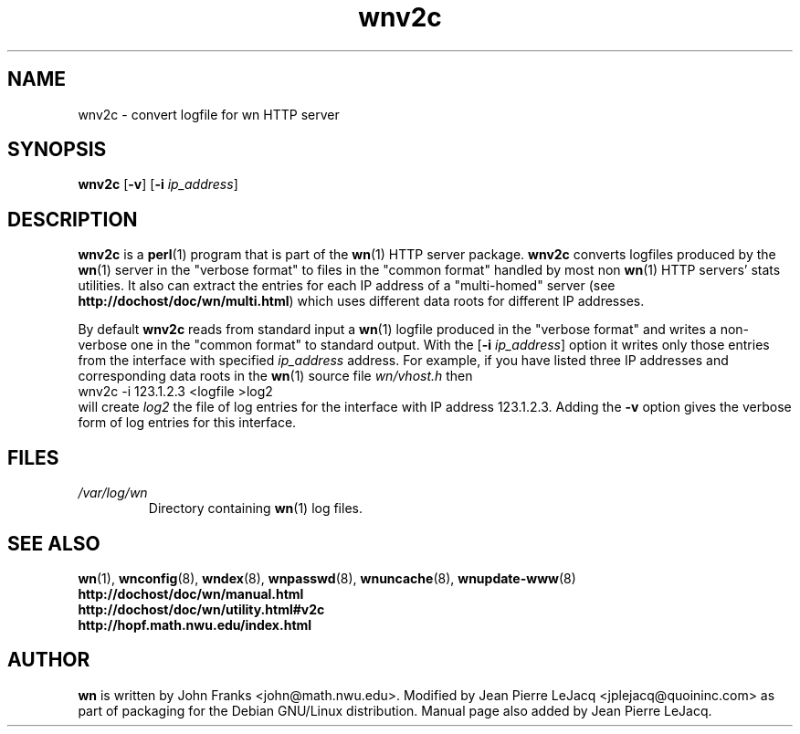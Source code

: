 .\" source:
.\"   $Source: /var/cvs/projects/debian/printop/debian/dpkg.src/printop.printop.1.in,v $
.\"
.\" revision:
.\"   @(#) $Id: printop.printop.1.in,v 1.2 1998/04/23 04:31:28 jplejacq Exp $
.\"
.\" copyright:
.\"   Copyright (C) 1998 Jean Pierre LeJacq <jplejacq@quoininc.com>
.\"
.\"   Distributed under the GNU GENERAL PUBLIC LICENSE.
.\"
.TH wnv2c 8 "Sat, 25 Apr 1998 00:34:33 -0400" "1.18.7-1" "Debian GNU/Linux manual"
.SH NAME
wnv2c \- convert logfile for wn HTTP server
.SH SYNOPSIS
.B wnv2c
.RB [\| \-v \|]
.RB [\| \-i
.IR ip_address \|]
.SH DESCRIPTION
.B wnv2c
is a
.BR perl (1)
program that is part of the
.BR wn (1)
HTTP server package.
.B wnv2c
converts logfiles produced by the
.BR wn (1)
server in the "verbose format" to files in the
"common format" handled by most non
.BR wn (1)
HTTP servers' stats utilities. It also can extract the entries for
each IP address of a "multi-homed" server (see
.BR http://dochost/doc/wn/multi.html )
which uses different data roots for different IP addresses.

By default
.B wnv2c
reads from standard input a
.BR wn (1)
logfile produced in the "verbose format" and writes a non-verbose one
in the "common format" to standard output.  With the
.RB [\| \-i
.IR ip_address \|]
option it writes only those entries from the interface with specified
.I ip_address
address.  For example, if you have listed three IP addresses and
corresponding data roots in the
.BR wn (1)
source file
.I wn/vhost.h
then
.nf
        wnv2c -i 123.1.2.3 <logfile >log2
.fi
will create
.I log2
the file of log entries for the interface with IP address 123.1.2.3.
Adding the
.B \-v
option gives the verbose form of log entries for this interface.
.SH FILES
.TP
.I /var/log/wn
Directory containing
.BR wn (1)
log files.
.SH SEE ALSO
.BR wn (1),
.BR wnconfig (8),
.BR wndex (8),
.BR wnpasswd (8),
.BR wnuncache (8),
.BR wnupdate-www (8)
.br
.B http://dochost/doc/wn/manual.html
.br
.B http://dochost/doc/wn/utility.html#v2c
.br
.B http://hopf.math.nwu.edu/index.html
.SH AUTHOR
.B wn
is written by John Franks <john@math.nwu.edu>.  Modified by Jean
Pierre LeJacq <jplejacq@quoininc.com> as part of packaging for the
Debian GNU/Linux distribution. Manual page also added by Jean Pierre
LeJacq.
